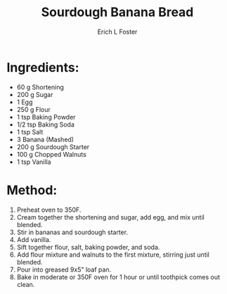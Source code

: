 #+TITLE:       Sourdough Banana Bread
#+AUTHOR:      Erich L Foster
#+EMAIL:       erichlf@gmail.com
#+URI:         /Recipes/Dessert/SourdoughBananaBread
#+KEYWORDS:    dessert, sourdough, bread
#+TAGS:        dessert, sourdough, bread
#+LANGUAGE:    en
#+OPTIONS:     H:3 num:nil toc:nil \n:nil ::t |:t ^:nil -:nil f:t *:t <:t
#+DESCRIPTION: Sourdough Banana Bread
* Ingredients:
- 60 g Shortening
- 200 g Sugar
- 1 Egg
- 250 g Flour
- 1 tsp Baking Powder
- 1/2 tsp Baking Soda
- 1 tsp Salt
- 3 Banana (Mashed)
- 200 g Sourdough Starter
- 100 g Chopped Walnuts
- 1 tsp Vanilla

* Method:
1. Preheat oven to 350F.
2. Cream together the shortening and sugar, add egg, and mix until blended.
3. Stir in bananas and sourdough starter.
4. Add vanilla.
5. Sift together flour, salt, baking powder, and soda.
6. Add flour mixture and walnuts to the first mixture, stirring just until blended.
7. Pour into greased 9x5" loaf pan.
8. Bake in moderate or 350F oven for 1 hour or until toothpick comes out clean.
